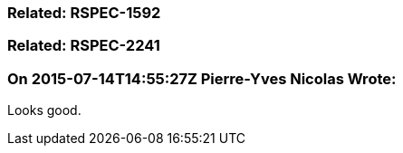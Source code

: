 === Related: RSPEC-1592

=== Related: RSPEC-2241

=== On 2015-07-14T14:55:27Z Pierre-Yves Nicolas Wrote:
Looks good.


